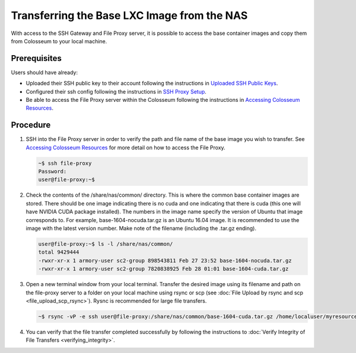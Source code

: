 Transferring the Base LXC Image from the NAS
========================================

With access to the SSH Gateway and File Proxy server, it is possible to access the base container images and copy them from Colosseum to your local machine.

Prerequisites
------------

Users should have already:

- Uploaded their SSH public key to their account following the instructions in `Uploaded SSH Public Keys <https://colosseumneu.freshdesk.com/support/solutions/articles/61000253402-upload-ssh-public-keys>`_.
- Configured their ssh config following the instructions in `SSH Proxy Setup <https://colosseumneu.freshdesk.com/support/solutions/articles/61000253369-ssh-proxy-setup>`_.
- Be able to access the File Proxy server within the Colosseum following the instructions in `Accessing Colosseum Resources <https://colosseumneu.freshdesk.com/support/solutions/articles/61000253362-accessing-colosseum-resources>`_.

Procedure
--------

1. SSH into the File Proxy server in order to verify the path and file name of the base image you wish to transfer. See `Accessing Colosseum Resources <https://colosseumneu.freshdesk.com/support/solutions/articles/61000253362-accessing-colosseum-resources>`_ for more detail on how to access the File Proxy.

   .. code-block:: bash

       ~$ ssh file-proxy
       Password:
       user@file-proxy:~$

2. Check the contents of the /share/nas/common/ directory. This is where the common base container images are stored. There should be one image indicating there is no cuda and one indicating that there is cuda (this one will have NVIDIA CUDA package installed). The numbers in the image name specify the version of Ubuntu that image corresponds to. For example, base-1604-nocuda.tar.gz is an Ubuntu 16.04 image. It is recommended to use the image with the latest version number. Make note of the filename (including the .tar.gz ending).

   .. code-block:: bash

       user@file-proxy:~$ ls -l /share/nas/common/
       total 9429444
       -rwxr-xr-x 1 armory-user sc2-group 898543811 Feb 27 23:52 base-1604-nocuda.tar.gz
       -rwxr-xr-x 1 armory-user sc2-group 7820838925 Feb 28 01:01 base-1604-cuda.tar.gz

3. Open a new terminal window from your local terminal. Transfer the desired image using its filename and path on the file-proxy server to a folder on your local machine using rsync or scp (see :doc:`File Upload by rsync and scp <file_upload_scp_rsync>`). Rysnc is recommended for large file transfers.

   .. code-block:: bash

       ~$ rsync -vP -e ssh user@file-proxy:/share/nas/common/base-1604-cuda.tar.gz /home/localuser/myresources/

4. You can verify that the file transfer completed successfully by following the instructions to :doc:`Verify Integrity of File Transfers <verifying_integrity>`.